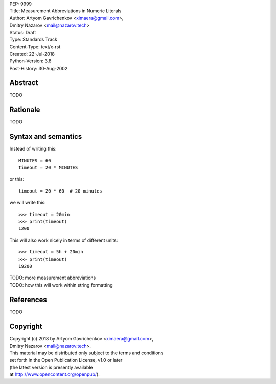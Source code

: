 | PEP: 9999  
| Title: Measurement Abbreviations in Numeric Literals  
| Author: Artyom Gavrichenkov <ximaera@gmail.com>,  
| Dmitry Nazarov <mail@nazarov.tech>  
| Status: Draft  
| Type: Standards Track  
| Content-Type: text/x-rst  
| Created: 22-Jul-2018  
| Python-Version: 3.8  
| Post-History: 30-Aug-2002  


Abstract  
========  

TODO  


Rationale  
=========  

TODO  


Syntax and semantics  
====================  

Instead of writing this::  

    MINUTES = 60  
    timeout = 20 * MINUTES  

or this::  

    timeout = 20 * 60  # 20 minutes  

we will write this:: 

    >>> timeout = 20min  
    >>> print(timeout)  
    1200  

This will also work nicely in terms of different units::  

    >>> timeout = 5h + 20min  
    >>> print(timeout)  
    19200  

| TODO: more measurement abbreviations  
| TODO: how this will work within string formatting  


References  
==========  

TODO  


Copyright  
=========  

| Copyright (c) 2018 by Artyom Gavrichenkov <ximaera@gmail.com>,  
| Dmitry Nazarov <mail@nazarov.tech>.  

| This material may be distributed only subject to the terms and conditions  
| set forth in the Open Publication License, v1.0 or later  
| (the latest version is presently available  
| at http://www.opencontent.org/openpub/).  


..
   Local Variables:  
   mode: indented-text  
   indent-tabs-mode: nil  
   sentence-end-double-space: t  
   fill-column: 70  
   coding: utf-8  
   End:  